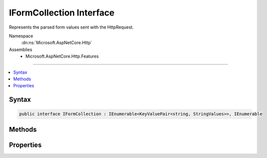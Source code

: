 

IFormCollection Interface
=========================






Represents the parsed form values sent with the HttpRequest.


Namespace
    :dn:ns:`Microsoft.AspNetCore.Http`
Assemblies
    * Microsoft.AspNetCore.Http.Features

----

.. contents::
   :local:









Syntax
------

.. code-block:: csharp

    public interface IFormCollection : IEnumerable<KeyValuePair<string, StringValues>>, IEnumerable








.. dn:interface:: Microsoft.AspNetCore.Http.IFormCollection
    :hidden:

.. dn:interface:: Microsoft.AspNetCore.Http.IFormCollection

Methods
-------

.. dn:interface:: Microsoft.AspNetCore.Http.IFormCollection
    :noindex:
    :hidden:

    
    .. dn:method:: Microsoft.AspNetCore.Http.IFormCollection.ContainsKey(System.String)
    
        
    
        
            Determines whether the :any:`Microsoft.AspNetCore.Http.IFormCollection` contains an element
            with the specified key.
    
        
    
        
        :param key: 
            The key to locate in the :any:`Microsoft.AspNetCore.Http.IFormCollection`\.
        
        :type key: System.String
        :rtype: System.Boolean
        :return: 
                true if the :any:`Microsoft.AspNetCore.Http.IFormCollection` contains an element with
                the key; otherwise, false.
    
        
        .. code-block:: csharp
    
            bool ContainsKey(string key)
    
    .. dn:method:: Microsoft.AspNetCore.Http.IFormCollection.TryGetValue(System.String, out Microsoft.Extensions.Primitives.StringValues)
    
        
    
        
           Gets the value associated with the specified key.
    
        
    
        
        :param key: 
                The key of the value to get.
        
        :type key: System.String
    
        
        :param value: 
                The key of the value to get.
                When this method returns, the value associated with the specified key, if the
                key is found; otherwise, the default value for the type of the value parameter.
                This parameter is passed uninitialized.
        
        :type value: Microsoft.Extensions.Primitives.StringValues
        :rtype: System.Boolean
        :return: 
               true if the object that implements :any:`Microsoft.AspNetCore.Http.IFormCollection` contains
                an element with the specified key; otherwise, false.
    
        
        .. code-block:: csharp
    
            bool TryGetValue(string key, out StringValues value)
    

Properties
----------

.. dn:interface:: Microsoft.AspNetCore.Http.IFormCollection
    :noindex:
    :hidden:

    
    .. dn:property:: Microsoft.AspNetCore.Http.IFormCollection.Count
    
        
    
        
            Gets the number of elements contained in the :any:`Microsoft.AspNetCore.Http.IFormCollection`\.
    
        
        :rtype: System.Int32
        :return: 
                The number of elements contained in the :any:`Microsoft.AspNetCore.Http.IFormCollection`\.
    
        
        .. code-block:: csharp
    
            int Count { get; }
    
    .. dn:property:: Microsoft.AspNetCore.Http.IFormCollection.Files
    
        
    
        
        The file collection sent with the request.
    
        
        :rtype: Microsoft.AspNetCore.Http.IFormFileCollection
        :return: The files included with the request.
    
        
        .. code-block:: csharp
    
            IFormFileCollection Files { get; }
    
    .. dn:property:: Microsoft.AspNetCore.Http.IFormCollection.Item[System.String]
    
        
    
        
            Gets the value with the specified key.
    
        
    
        
        :param key: 
                The key of the value to get.
        
        :type key: System.String
        :rtype: Microsoft.Extensions.Primitives.StringValues
        :return: 
                The element with the specified key, or <code>StringValues.Empty</code> if the key is not present.
    
        
        .. code-block:: csharp
    
            StringValues this[string key] { get; }
    
    .. dn:property:: Microsoft.AspNetCore.Http.IFormCollection.Keys
    
        
    
        
            Gets an :any:`System.Collections.Generic.ICollection\`1` containing the keys of the 
            :any:`Microsoft.AspNetCore.Http.IFormCollection`\.
    
        
        :rtype: System.Collections.Generic.ICollection<System.Collections.Generic.ICollection`1>{System.String<System.String>}
        :return: 
                An :any:`System.Collections.Generic.ICollection\`1` containing the keys of the object
                that implements :any:`Microsoft.AspNetCore.Http.IFormCollection`\.
    
        
        .. code-block:: csharp
    
            ICollection<string> Keys { get; }
    

